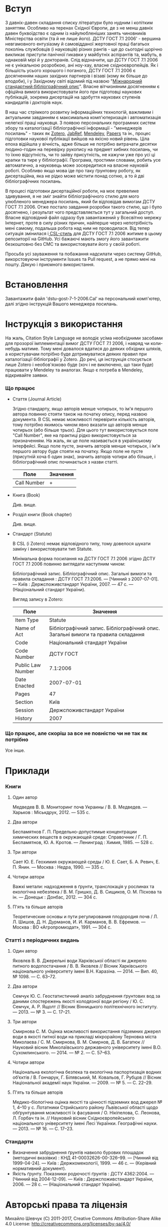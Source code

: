 * Вступ

  З давніх-давен складання списку літератури було нудним і копітким заняттям.
  Особливо на теренах Східної Європи, де з не менш давніх давен буквоїдство є
  одним із найулюбленіших занять чиновників Міністерства освіти (та й не лише
  його). ДСТУ ГОСТ 7.1 2006' - вершина невгамовного ентузіазму й самовідданої
  жертовної праці багатьох поколінь службовців (і науковців) різних рангів - ще
  до сьогодні щорічно викликає приступи панічної гикавки у майбутніх аспірантів
  та, мабуть, в однаковій мірі й у докторанів. Слід відзначити, що ДСТУ ГОСТ
  7.1 2006 не є унікальною розробкою, ані ноу-хау, власне східноєвропейців. Як і
  більшість усього хорошого і поганого, ДСТУ ГОСТ 7.1 2006 є досягненням наших
  західних партнерів і візаві (кому як більше до вподоби), і у Західному світі
  відомий під назвою "[[https://uk.wikipedia.org/wiki/%25D0%259C%25D1%2596%25D0%25B6%25D0%25BD%25D0%25B0%25D1%2580%25D0%25BE%25D0%25B4%25D0%25BD%25D0%25B8%25D0%25B9_%25D1%2581%25D1%2582%25D0%25B0%25D0%25BD%25D0%25B4%25D0%25B0%25D1%2580%25D1%2582%25D0%25BD%25D0%25B8%25D0%25B9_%25D0%25B1%25D1%2596%25D0%25B1%25D0%25BB%25D1%2596%25D0%25BE%25D0%25B3%25D1%2580%25D0%25B0%25D1%2584%25D1%2596%25D1%2587%25D0%25BD%25D0%25B8%25D0%25B9_%25D0%25BE%25D0%25BF%25D0%25B8%25D1%2581][Міжнародний стандартний бібліографічний опис]]". Власне
  вітчизняним досягненням є офіційна вимога використовувати його при підготовці
  наукових публікацій, зокрема дисертацій на здобуття наукових ступенів
  кандидатів і докторів наук.

  В наш час стрімкого розвитку інформаційних технологій, важливим і актуальним
  завданням є максимальна комп'ютеризація і автоматизація нелегкої праці
  науковця. З появою персональних програмних систем збору та каталогізації
  бібліографічної інформації - "менеджерів посилань" - таких як [[https://www.zotero.org/][Zotero]], [[http://www.jabref.org/][JabRef]],
  [[https://www.mendeley.com/][Mendeley]], [[http://papersapp.com/][Papers]] та ін., процес підготовки наукової публікації вийшов на
  якісно новий рівень. Ціла епоха відійшла у вічність, адже більше не потрібно
  витрачати десятки людино-годин на перевірку рукопису на предмет хибних
  посилань, чи то їхню відсутність, чи то зайву присутність, не кажучи уже про
  усі ці крапки та тире у бібліографії. Програма, простими словами, робить усе
  автоматично, а науковець може зосередитися на власне науковій роботі. Особливо
  якщо мова іде про таку ґрунтовну роботу, як дисертаційна, яка не рідко може
  містити понад сотню, а то й дві бібліографічних посилань.

  В процесі підготовки дисертаційної роботи, на моє превелике здивування, я не
  зміг знайти бібліографічного стилю для мого улюбленого менеджера посилань,
  який би відповідав вимогам ДСТУ ГОСТ 7.1 2006. Отже постало завдання розробки
  такого стилю, що і було досягнено, і результат чого представляється тут у
  загальний доступ. Власне відповідний файл одразу був завантажений у Всесвітню
  мережу Інтернет, проте в силу різних причин, найперше через непотрібність мені
  самому, подальша робота над ним не проводилася. Від тепер ситуація змінилася і[[http://citationstyles.org/][
  CSL-стиль]] для ДСТУ ГОСТ 7.1 2006 житиме в цьому репозиторії на GitHub. Усі
  бажаючі мають змогу його завантажити безкоштовно без СМС та використовувати
  його у своїй роботі.

  Просьба усі зауваження та побажання надсилати через систему GitHub,
  викорстовуючи інструменти Issues та Pull request, а не прямо мені на пошту.
  Дякую і приємного використання.

* Встановлення

  Завантажити файл 'dstu-gost-7-1-2006.Cal' на персональний комп'ютер, далі
  згідно інструкцій Вашого менеджера посилань.

* Інструкція з використання

  На жаль, Citation Style Language не володіє усіма необхідними засобами для
  прозорої імплементації вимог ДСТУ ГОСТ 7.1 2006, і навряд чи коли-небудь
  матиме. Тому мені довалося вдатися до деяких обхідних шляхів, а користувачам
  потрібно буде дотримуватися деяких правил при каталогізації бібліографії у
  Zotero. До речі, ця інструкція стосується лише Zotero і необов'язково буде
  (хоч і не виключено, що таки буде) працювати у Mendeley та аналогах. Якщо є
  потреба в Mendeley, відкривайте заявки.

*** Що працює

    - Стаття (Journal Article)

      Згідно стандарту, якщо авторів менше чотирьох, то ім'я першого автора
      повинно стояти також на початку опису, перед назвою документа. В CSL немає
      можливості перевірити кількість авторів, тому потрібно якимось чином явно
      вказати що авторів менше чотирьох (або більше трьох). Для цього тут
      використовується поле "Call Number", яке на практиці рідко
      використовується за призначенням. На жаль, як це поле називається в
      українському інтерфейсі. Якщо поле пусте, значить авторів менше чотирьох,
      і ім'я першого автору буде стояти на початку. Якщо поле не пусте
      (присутній хоча б один знак), значить авторів чотири або більше, і
      бібліографічний опис починається з назви статті.

     |-------------+----------|
     | Поле        | Значення |
     |-------------+----------|
     | Call Number | +        |
     |-------------+----------|

    - Книга (Book)

      Див. вище.

    - Розділ книги (Book chapter)

      Див. вище.

    - Стандарт (Statute)

      В CSL (і Zotero) немає відповідного типу, тому довелося шукати заміну і використовувати тип Statute.

      Мінімальна форма посилання на ДСТУ ГОСТ 7.1 2006 згідно ДСТУ ГОСТ 7.1 2006
      повинно виглядати наступним чином:

      Бібліографічний запис. Бібліографічний опис. Загальні вимоги та правила
      складання : ДСТУ ГОСТ 7.1:2006. — [Чинний з 2007-07-01]. — Київ :
      Держспоживстандарт України, 2007. — 47 с. — (Національний стандарт
      України).

      Вигляд запису в Zotero:

      |-------------------+------------------------------------------------------------------------------------|
      | Поле              | Значення                                                                           |
      |-------------------+------------------------------------------------------------------------------------|
      | Item Type         | Statute                                                                            |
      | Name of Act       | Бібліографічний запис. Бібліографічний опис. Загальні вимоги та правила  складання |
      | Code              | Національний стандарт України                                                      |
      | Code Number       | ДСТУ ГОСТ                                                                          |
      | Public Law Number | 7.1:2006                                                                           |
      | Date Enacted      | 2007-07-01                                                                         |
      | Pages             | 47                                                                                 |
      | Section           | Київ                                                                               |
      | Session           | Держспоживстандарт України                                                         |
      | History           | 2007                                                                               |
      |-------------------+------------------------------------------------------------------------------------|

*** Що працює, але скоріш за все не повністю чи не так як потрібно

    Усе інше.

* Приклади

*** Книги
***** Один автор

      Медведев В. В. Мониторинг почв Украины / В. В. Медведев. — Харьков : Міськдрук, 2012. — 535 с.

***** Два автори

      Беспамятнов Г. П. Предельно-допустимые концентрации химических веществ в окружающей среде: Справочник / Г. П. Беспамятнов, Ю. А. Кротов. — Ленинград : Химия, 1985. — 528 с.

***** Три автори

      Сает Ю. Е. Геохимия окружающей среды / Ю. Е. Сает, Б. А. Ревич, Е. П. Янин. — Москва : Недра, 1990. — 335 с.

***** Чотири автори

      Важкі метали: надходження в ґрунти, транслокація у рослинах та екологічна небезпека / В. М. Гришко, Д. В. Сищиков, О. М. Піскова та ін. — Донецьк : Донбас, 2012. — 304 с.

***** П'ять та більше авторів

      Теоретические основы и пути регулирования плодородия почв / Л. Л. Шишов, Д. Н. Дурманов, И. И. Карманов, В. В. Ефремов. — Москва : ВО «Агропромиздат», 1991. — 304 с.

*** Статті з періодичних видань
***** Один автор

      Яковлєв В. В. Джерельні води Харківської області як джерело питного водопостачання / В. В. Яковлєв // Вісник Харківського національного університету імені В.Н. Каразіна. — 2014. — Вип. 40, № 1098. — С. 63–72.

***** Два автори

      Семчук Ю. С. Геостатистичний аналіз забруднення ґрунтових вод за даними спостережень якості колодязної води регіону / Ю. С. Семчук, А. Р. Ящолт // Вісник Вінницького політехнічного інституту. — 2013. — № 3. — С. 17–21.

***** Три автори

      Смирнова С. М. Оцінка можливості використання підземних джерел води в якості питної води на прикладі мікрорайону Терновка міста Миколаєва / С. М. Смирнова, В. М. Смирнов, Д. В. Багатюк // Науковий вісник Миколаївського державного університету імені В.О. Сухомлинського. — 2014. — № 2. — С. 57–63.

***** Чотири автори

      Національна екологічна безпека та екологічна паспортизація водних об’єктів / В. Гончарук, Г. Білявський, М. Ковальов, Г. Рубцов // Вісник Національної академії наук України. — 2009. — № 5. — С. 22–29.

***** П'ять та більше авторів

      Медико-біологічна оцінка якості та цінності підземних вод джерел № 1, 4–10 у с. Лотатники Стрийського району Львівської області щодо обґрунтування можливості їх фасування / О. Нікіпелова, С. Леонова, Л. Горбач та ін. // Науковий вісник Східноєвропейського національного університету імені Лесі Українки. Географічні науки. — 2013. — № 16. — С. 17–23.

*** Стандарти

    - Визначення забруднення ґрунтів навколо бурових площадок (методичні
      вказівки) : КНД 41-00032626-00-326–99. — [Чинний від 1999-04-24]. —
      Київ : Держкомекології, 1999. — 46 с. — (Керівний нормативний документ).
    - Якість ґрунту. Показники родючості ґрунтів : ДСТУ 4362:2004. — [Чинний
      від 2004-12-09]. — Київ : Держспоживстандарт України, 2006. — 28 с. —
      (Національний стандарт України).

* Авторські права та ліцензія

  Михайло Шевчук (C) 2011-2017, Creative Commons Attribution-Share Alike 4.0
  License: http://creativecommons.org/licenses/by-sa/4.0/
